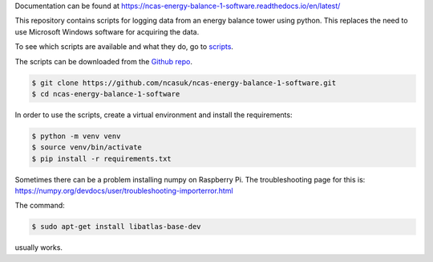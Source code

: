 Documentation can be found at https://ncas-energy-balance-1-software.readthedocs.io/en/latest/

This repository contains scripts for logging data from an energy balance tower using python.
This replaces the need to use Microsoft Windows software for acquiring the data.

To see which scripts are available and what they do, go to `scripts`_.

The scripts can be downloaded from the `Github repo`_.

.. code-block:: console

    $ git clone https://github.com/ncasuk/ncas-energy-balance-1-software.git
    $ cd ncas-energy-balance-1-software

In order to use the scripts, create a virtual environment and install the requirements:

.. code-block:: console

    $ python -m venv venv
    $ source venv/bin/activate
    $ pip install -r requirements.txt


Sometimes there can be a problem installing numpy on Raspberry Pi. The troubleshooting page for this is: https://numpy.org/devdocs/user/troubleshooting-importerror.html

The command:

.. code-block:: console

    $ sudo apt-get install libatlas-base-dev

usually works.



.. _Github repo: https://github.com/ncasuk/ncas-energy-balance-1-software
.. _scripts: https://ncas-energy-balance-1-software.readthedocs.io/en/latest/scripts.html
